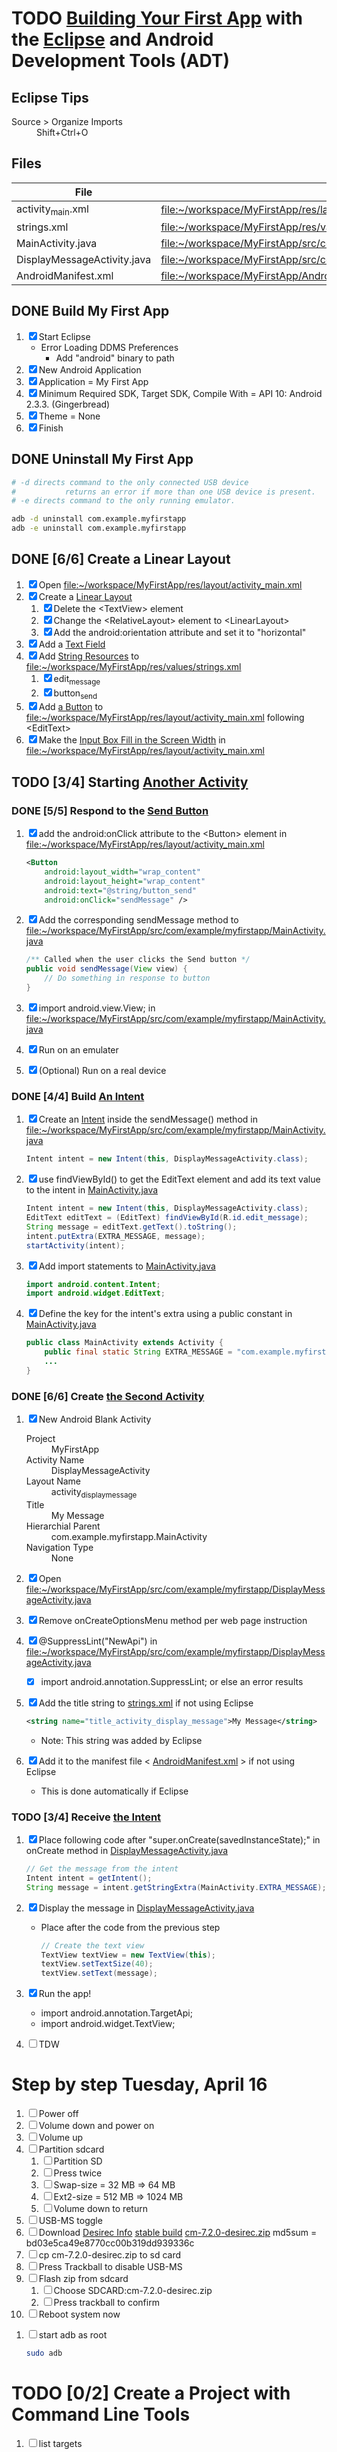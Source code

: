 * TODO [[http://developer.android.com/training/basics/firstapp/index.html][Building Your First App]] with the [[http://en.wikipedia.org/wiki/Eclipse_(software)][Eclipse]] and Android Development Tools (ADT)
** Eclipse Tips
   - Source > Organize Imports :: Shift+Ctrl+O
       
** Files
| File                        | Path                                                                               |
|-----------------------------+------------------------------------------------------------------------------------|
| activity_main.xml           | file:~/workspace/MyFirstApp/res/layout/activity_main.xml                           |
| strings.xml                 | file:~/workspace/MyFirstApp/res/values/strings.xml                                 |
| MainActivity.java           | file:~/workspace/MyFirstApp/src/com/example/myfirstapp/MainActivity.java           |
| DisplayMessageActivity.java | file:~/workspace/MyFirstApp/src/com/example/myfirstapp/DisplayMessageActivity.java |
| AndroidManifest.xml         | file:~/workspace/MyFirstApp/AndroidManifest.xml                                    |
** DONE Build My First App
  1. [X] Start Eclipse
     - Error Loading DDMS Preferences
       + Add "android" binary to path
  2. [X] New Android Application
  3. [X] Application = My First App
  4. [X] Minimum Required SDK, Target SDK, Compile With = API 10: Android 2.3.3. (Gingerbread)
  5. [X] Theme = None
  6. [X] Finish
** DONE Uninstall My First App
   #+BEGIN_SRC sh :tangle tools/uninstall-app-with-adb.sh :shebang #!/bin/bash
     # -d directs command to the only connected USB device
     #           returns an error if more than one USB device is present.
     # -e directs command to the only running emulator.

     adb -d uninstall com.example.myfirstapp
     adb -e uninstall com.example.myfirstapp
   #+END_SRC
** DONE [6/6] Create a Linear Layout
   1. [X] Open file:~/workspace/MyFirstApp/res/layout/activity_main.xml
   2. [X] Create a [[http://developer.android.com/training/basics/firstapp/building-ui.html#LinearLayout][Linear Layout]]
      1. [X] Delete the <TextView> element
      2. [X] Change the <RelativeLayout> element to <LinearLayout>
      3. [X] Add the android:orientation attribute and set it to "horizontal"
   3. [X] Add a [[http://developer.android.com/training/basics/firstapp/building-ui.html#TextInput][Text Field]]
   4. [X] Add [[http://developer.android.com/training/basics/firstapp/building-ui.html#Strings][String Resources]] to file:~/workspace/MyFirstApp/res/values/strings.xml
      1. [X] edit_message
      2. [X] button_send
   5. [X] Add [[http://developer.android.com/training/basics/firstapp/building-ui.html#Button][a Button]] to file:~/workspace/MyFirstApp/res/layout/activity_main.xml following <EditText>
   6. [X] Make the [[http://developer.android.com/training/basics/firstapp/building-ui.html#Weight][Input Box Fill in the Screen Width]] in file:~/workspace/MyFirstApp/res/layout/activity_main.xml
** TODO [3/4] Starting [[http://developer.android.com/training/basics/firstapp/starting-activity.html][Another Activity]]
*** DONE [5/5] Respond to the [[http://developer.android.com/training/basics/firstapp/starting-activity.html#RespondToButton][Send Button]]
    1. [X] add the android:onClick attribute to the <Button> element in file:~/workspace/MyFirstApp/res/layout/activity_main.xml
       #+BEGIN_SRC xml
         <Button
             android:layout_width="wrap_content"
             android:layout_height="wrap_content"
             android:text="@string/button_send"
             android:onClick="sendMessage" />
       #+END_SRC
    2. [X] Add the corresponding sendMessage method to file:~/workspace/MyFirstApp/src/com/example/myfirstapp/MainActivity.java
       #+BEGIN_SRC java
         /** Called when the user clicks the Send button */
         public void sendMessage(View view) {
             // Do something in response to button
         }
       #+END_SRC
    3. [X] import android.view.View; in file:~/workspace/MyFirstApp/src/com/example/myfirstapp/MainActivity.java
    4. [X] Run on an emulater
    5. [X] (Optional) Run on a real device
*** DONE [4/4] Build [[http://developer.android.com/training/basics/firstapp/starting-activity.html#BuildIntent][An Intent]]
    1. [X] Create an [[http://developer.android.com/reference/android/content/Intent.html][Intent]] inside the sendMessage() method in
           file:~/workspace/MyFirstApp/src/com/example/myfirstapp/MainActivity.java
       #+BEGIN_SRC java
         Intent intent = new Intent(this, DisplayMessageActivity.class);
       #+END_SRC
    2. [X] use findViewById() to get the EditText element and add its text value to the intent in [[file:~/workspace/MyFirstApp/src/com/example/myfirstapp/MainActivity.java][MainActivity.java]]
       #+BEGIN_SRC java
         Intent intent = new Intent(this, DisplayMessageActivity.class);
         EditText editText = (EditText) findViewById(R.id.edit_message);
         String message = editText.getText().toString();
         intent.putExtra(EXTRA_MESSAGE, message);
         startActivity(intent);
       #+END_SRC
    3. [X] Add import statements to [[file:~/workspace/MyFirstApp/src/com/example/myfirstapp/MainActivity.java][MainActivity.java]]
       #+BEGIN_SRC java
         import android.content.Intent;
         import android.widget.EditText;
       #+END_SRC
    4. [X] Define the key for the intent's extra using a public constant in [[file:~/workspace/MyFirstApp/src/com/example/myfirstapp/MainActivity.java][MainActivity.java]]
       #+BEGIN_SRC java
         public class MainActivity extends Activity {
             public final static String EXTRA_MESSAGE = "com.example.myfirstapp.MESSAGE";
             ...
         }
       #+END_SRC
*** DONE [6/6] Create [[http://developer.android.com/training/basics/firstapp/starting-activity.html#CreateActivity][the Second Activity]]
    1. [X] New Android Blank Activity
       - Project :: MyFirstApp
       - Activity Name :: DisplayMessageActivity
       - Layout Name :: activity_display_message
       - Title :: My Message
       - Hierarchial Parent :: com.example.myfirstapp.MainActivity
       - Navigation Type :: None
    2. [X] Open file:~/workspace/MyFirstApp/src/com/example/myfirstapp/DisplayMessageActivity.java
    3. [X] Remove onCreateOptionsMenu method per web page instruction
    4. [X] @SuppressLint("NewApi") in file:~/workspace/MyFirstApp/src/com/example/myfirstapp/DisplayMessageActivity.java
       - [X] import android.annotation.SuppressLint; or else an error results
    5. [X] Add the title string to [[file:~/workspace/MyFirstApp/res/values/strings.xml][strings.xml]] if not using Eclipse
       #+BEGIN_SRC xml
          <string name="title_activity_display_message">My Message</string>
       #+END_SRC
       - Note: This string was added by Eclipse
    6. [X] Add it to the manifest file < [[file:~/workspace/MyFirstApp/AndroidManifest.xml][AndroidManifest.xml]] > if not using Eclipse
       - This is done automatically if Eclipse
*** TODO [3/4] Receive [[http://developer.android.com/training/basics/firstapp/starting-activity.html#ReceiveIntent][the Intent]]
    1. [X] Place following code after "super.onCreate(savedInstanceState);" in onCreate method in [[file:~/workspace/MyFirstApp/src/com/example/myfirstapp/DisplayMessageActivity.java][DisplayMessageActivity.java]]
       #+BEGIN_SRC java
         // Get the message from the intent
         Intent intent = getIntent();
         String message = intent.getStringExtra(MainActivity.EXTRA_MESSAGE);
       #+END_SRC
    2. [X] Display the message in [[file:~/workspace/MyFirstApp/src/com/example/myfirstapp/DisplayMessageActivity.java][DisplayMessageActivity.java]]
       - Place after the code from the previous step
       #+BEGIN_SRC java
         // Create the text view
         TextView textView = new TextView(this);
         textView.setTextSize(40);
         textView.setText(message);
       #+END_SRC
    3. [X] Run the app!
       - import android.annotation.TargetApi;
       - import android.widget.TextView;
    4. [ ] TDW

* Step by step Tuesday, April 16
  1. [ ] Power off
  2. [ ] Volume down and power on
  3. [ ] Volume up
  4. [ ] Partition sdcard
     1. [ ] Partition SD
     2. [ ] Press twice
     3. [ ] Swap-size = 32 MB => 64 MB
     4. [ ] Ext2-size = 512 MB => 1024 MB
     5. [ ] Volume down to return
  5. [ ] USB-MS toggle
  6. [ ] Download [[http://wiki.cyanogenmod.org/w/Desirec_Info][Desirec Info]] [[http://download.cyanogenmod.org/?type=stable&device=desirec][stable build]] [[http://download.cyanogenmod.org/get/jenkins/2823/cm-7.2.0-desirec.zip][cm-7.2.0-desirec.zip]] md5sum = bd03e5ca49e8770cc00b319dd939336c
  7. [ ] cp cm-7.2.0-desirec.zip to sd card
  8. [ ] Press Trackball to disable USB-MS
  9. [ ] Flash zip from sdcard
      1. [ ] Choose SDCARD:cm-7.2.0-desirec.zip
      2. [ ] Press trackball to confirm
  10. [ ] Reboot system now


  7. [ ] start adb as root
     #+BEGIN_SRC sh
       sudo adb
     #+END_SRC
   
* TODO [0/2] Create a Project with Command Line Tools
   1. [ ] list targets
      #+BEGIN_SRC sh
        android list targets
      #+END_SRC
   2. [ ] 
      #+BEGIN_SRC sh :tangle build-first-app.sh
        #!/bin/sh
        TARGET_ID="android-10"
        # TARGET_ID="Google Inc.:Google APIs:10"
        PATH_TO_WORKSPACE="/home/troy/workspace"

        android create project --target $TARGET_ID --name MyFirstApp \
        --path $PATH_TO_WORKSPACE/MyFirstApp --activity MainActivity \
        --package com.example.myfirstapp
      #+END_SRC
* Step by step
1. [ ] Order tethering cable
   - USB Data Cable For HTC Droid Eris
   - Total:	$7.98
   - http://www.cellphoneshop.net/
2. [ ] Order 8 GB MicroSDHC Card
   - 2254.30
3. [ ] http://wiki.cyanogenmod.org/w/Main_Page
4. [ ] About / what
5. [ ] How to install
6. [ ] http://wiki.cyanogenmod.org/w/Desirec_Info
7. [ ] 
* Installing CyanogenMod from recovery
1. [ ] partition sd card
2. [ ] Download cm-7-20130301-NIGHTLY-desirec.zip
3. [ ] Place the CyanogenMod rom .zip file on the root of the SD card
   #+BEGIN_SRC sh
     adb push cm-7-20130301-NIGHTLY-desirec.zip /sdcard
   #+END_SRC
4. [ ] Flash zip from sdcard
   #+BEGIN_EXAMPLE
   E: No zip files found
   #+END_EXAMPLE
5. [ ] Install gapps-gb-20110828-signed.zip
* Log
* Android Applications
** Free voice calls
* HTC Droid Eris
  - Screen :: 3.2 inch HVGA 320x480
  - Device Definition :: 3.2" HVGA slider ADP1 (320 x 480, Normal mdpi screen)  
* Build
  1. [ ] [[http://wiki.cyanogenmod.org/w/Build_for_desirec]]
  2. [ ] 
     #+BEGIN_SRC sh
       mkdir -p ~/bin
       mkdir -p ~/android/system
     #+END_SRC
  3. [ ] repo
     #+BEGIN_SRC sh
       cd ~/bin && wget https://dl-ssl.google.com/dl/googlesource/git-repo/repo && chmod +x ~/bin/repo
     #+END_SRC
  4. [ ] path
     #+BEGIN_SRC sh
       export PATH=${PATH}:~/bin
     #+END_SRC
  5. [ ]
      #+BEGIN_SRC sh
	cd ~/android/system/
	repo init -u git://github.com/CyanogenMod/android.git -b gingerbread
      #+END_SRC
      #+BEGIN_SRC sh
	repo sync
      #+END_SRC
  6. [ ] Get prebuilt Rom Manager
     #+BEGIN_SRC sh
        cd ~/android/system/vendor/cyanogen && ./get-rommanager
     #+END_SRC
  7. [ ] 
     #+BEGIN_SRC sh
       cd ~/android/system
       source build/envsetup.sh
       lunch
     #+END_SRC
* Links
  - http://android.stackexchange.com/questions/29828/how-can-i-mount-or-unmount-the-sd-card-using-adb
  - http://developer.android.com/tools/index.html
  - http://download.cyanogenmod.org/?type=stable&device=desirec
  - http://forums.devshed.com/python-programming-11/importerror-no-module-named-cpickle-938161.html
  - http://get.cm/?device=desirec
  - http://goo.im/gapps
  - http://wiki.cyanogenmod.org/w/ADB
  - http://wiki.cyanogenmod.org/w/Build_for_desirec#Download_the_source_code
  - http://wiki.cyanogenmod.org/w/Community
  - http://wiki.cyanogenmod.org/w/Install_CM_for_desirec
  - http://wiki.rootzwiki.com/Google_Apps
  - http://www.addictivetips.com/mobile/the-complete-review-of-cyanogenmod-7-walkthrough-guide/#1
  - http://www.droidforums.net/forum/motorola-droid/6489-how-pair-bluetooth-blueant-z9i.html
  - http://www.economyofeffort.com/2010/07/30/turn-an-android-handset-into-a-free-wifi-phone-with-google-voice/
  - https://code.google.com/p/cyanogenmod-kovsky/downloads/detail?name=gapps-gb-20110828-signed.zip&can=2&q=
  - https://groups.google.com/forum/?fromgroups=#!topic/android-discuss/-Fp5VkTmW1k
  - https://www.linux.com/learn/tutorials/698725-how-to-install-cyanogenmod-on-an-android-phone
* Android Applications
** GrooVe IP Lite
   - Access Request :: ouath2:https://www.googleapis.com/auth/googletalk
   - http://snrblabs.com/snrb/grooveIp.aspx
*** Echo problem on reciever end
   - Change microphone volume from -2 to -8
   - Change speaker volume from 0 to -5
